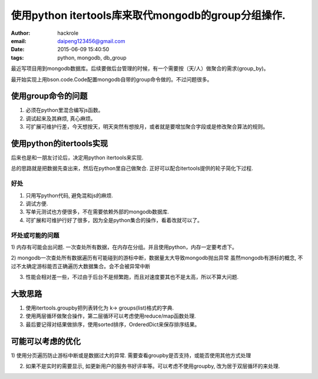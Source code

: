 使用python itertools库来取代mongodb的group分组操作.
===================================================
:author: hackrole
:email: daipeng123456@gmail.com
:date: 2015-06-09 15:40:50
:tags: python, mongodb, db_group


最近写项目用到mongodb数据库。后续要做后台管理的时候，有一个需要按（天/人）做聚合的需求(group_by)。

最开始实现上用bson.code.Code配置mongodb自带的group命令做的。不过问题很多。

使用group命令的问题
-------------------

1) 必须在python里混合编写js函数。

2) 调试起来及其麻烦, 真心麻烦。

3) 可扩展可维护行差，今天想按天，明天突然有想按月，或者就是要增加聚合字段或是修改聚合算法的规则。

使用python的itertools实现
-------------------------

后来也是和一朋友讨论后，决定用python itertools来实现.

总的思路就是把数据先查出来，然后在python里自己做聚合.
正好可以配合itertools提供的轮子简化下过程.

好处
~~~~

1) 只用写python代码, 避免混和js的麻烦.

2) 调试方便.

3) 写单元测试也方便很多，不在需要依赖外部的mongodb数据库.

4) 可扩展和可维护行好了很多，因为全是python集合的操作，看着改就可以了。

坏处或可能的问题
~~~~~~~~~~~~~~~~

1) 内存有可能会出问题.
一次查处所有数据，在内存在分组。并且使用python，内存一定要考虑下。

2) mongodb一次查处所有数据遍历有可能碰到的游标中断，数据量太大导致mongodb抛出异常
虽然mongodb有游标的概念, 不过不太确定游标能否正确遍历大数据集合。会不会被异常中断

3) 性能会相对差一些，不过由于后台不是频繁跑，而且对速度要其也不是太高，所以不算大问题.

大致思路
--------

1) 使用itertools.groupby把列表转化为 k-> groups(list)格式的字典.

2) 使用两层循环做聚合操作，第二层循环可以考虑使用reduce/map函数处理.

3) 最后要记得对结果做排序，使用sorted排序，OrderedDict来保存排序结果。

可能可以考虑的优化
------------------

1) 使用分页遍历防止游标中断或是数据过大的异常.
需要查看groupby是否支持，或能否使用其他方式处理

2) 如果不是实时的需要显示, 如更新用户的服务书好评率等。可以考虑不使用groupby, 改为居于双层循环的来处理.
